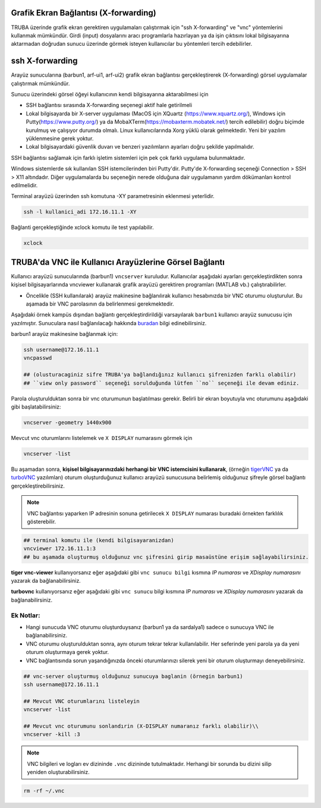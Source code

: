 .. _grafik-ekran:

======================================
Grafik Ekran Bağlantısı (X-forwarding)
======================================

TRUBA üzerinde grafik ekran gerektiren uygulamaları çalıştırmak için "ssh X-forwarding" ve "vnc" yöntemlerini kullanmak mümkündür. Girdi (input) dosyalarını aracı programlarla hazırlayan ya da işin çıktısını lokal bilgisayarına aktarmadan doğrudan sunucu üzerinde görmek isteyen kullanıcılar bu yöntemleri tercih edebilirler.

================
ssh X-forwarding
================

Arayüz sunucularına (barbun1, arf-ui1, arf-ui2) grafik ekran bağlantısı gerçekleştirerek (X-forwarding) görsel uygulamalar çalıştırmak mümkündür. 


Sunucu üzerindeki görsel öğeyi kullanıcının kendi bilgisayarına aktarabilmesi için

* SSH bağlantısı sırasında X-forwarding seçenegi aktif hale getirilmeli
* Lokal bilgisayarda bir X-server uygulaması (MacOS için XQuartz (https://www.xquartz.org/), Windows için Putty(https://www.putty.org/) ya da MobaXTerm(https://mobaxterm.mobatek.net/) tercih edilebilir) doğru biçimde kurulmuş ve çalışıyor durumda olmalı. Linux kullanıcılarında Xorg yüklü olarak gelmektedir. Yeni bir yazılım yüklenmesine gerek yoktur.
* Lokal bilgisayardaki güvenlik duvarı ve benzeri yazılımların ayarları doğru şekilde yapılmalıdır. 


SSH bağlantısı sağlamak için farklı işletim sistemleri için pek çok farklı uygulama bulunmaktadır.

Windows sistemlerde sık kullanılan SSH istemcilerinden biri Putty'dir. Putty'de X-forwarding seçeneği Connection > SSH > X11 altındadır. Diğer uygulamalarda bu seçeneğin nerede olduğuna dair uygulamanın yardım dökümanları kontrol edilmelidir.

Terminal arayüzü üzerinden ssh komutuna -XY parametresinin eklenmesi yeterlidir. 

.. code-block::

    ssh -l kullanici_adi 172.16.11.1 -XY


Bağlanti gerçekleştiğinde xclock komutu ile test yapılabilir.

.. code-block::

    xclock


.. image:: /assets/grafik_ekran/xclock.png
  :width: 400
  :alt: Alternative text


.. _TRUBA-vnc:

===========================================================
TRUBA'da VNC ile Kullanıcı Arayüzlerine Görsel Bağlantı
===========================================================

Kullanıcı arayüzü sunucularında (barbun1) ``vncserver`` kuruludur. Kullanıcılar aşağıdaki ayarları gerçekleştirdikten sonra kişisel bilgisayarlarında vncviewer kullanarak grafik arayüzü gerektiren programları (MATLAB vb.) çalıştırabilirler. 

- Öncelikle (SSH kullanılarak) arayüz makinesine bağlanılırak kullanıcı hesabınızda bir VNC oturumu oluşturulur. Bu aşamada bir VNC parolasının da belirlenmesi gerekmektedir.

Aşağıdaki örnek kampüs dışından bağlantı gerçekleştirdirildiği varsayılarak ``barbun1`` kullanıcı arayüz sunucusu için yazılmıştır. Sunuculara nasıl bağlanılacağı hakkında `buradan <https://docs.truba.gov.tr/TRUBA/kullanici-el-kitabi/open-vpn/openvpn_info.html>`_ bilgi edinebilirsiniz. 

barbun1 arayüz makinesine bağlanmak için:

.. code-block::

    ssh username@172.16.11.1
    vncpasswd

    ## (olusturacaginiz sifre TRUBA'ya bağlandığınız kullanıcı şifrenizden farklı olabilir)
    ## ``view only password`` seçeneği sorulduğunda lütfen ``no`` seçeneği ile devam ediniz. 
 
.. image:: /assets/grafik_ekran/vnc1.png

Parola oluşturulduktan sonra bir vnc oturumunun başlatılması gerekir. Belirli bir ekran boyutuyla vnc oturumunu aşağıdaki gibi başlatabilirsiniz: 

.. code-block::

    vncserver -geometry 1440x900

.. image:: /assets/grafik_ekran/vnc2.png

Mevcut vnc oturumlarını listelemek ve ``X DISPLAY`` numarasını görmek için

.. code-block::

    vncserver -list

.. image:: /assets/grafik_ekran/vnc3.png

Bu aşamadan sonra, **kişisel bilgisayarınızdaki herhangi bir VNC istemcisini kullanarak**, (örneğin `tigerVNC <https://tigervnc.org/>`_  ya da `turboVNC <https://sourceforge.net/projects/turbovnc/>`_ yazılımları) oturum oluşturduğunuz kullanıcı arayüzü sunucusuna belirlemiş olduğunuz şifreyle görsel bağlantı gerçekleştirebilirsiniz.

.. note::

    VNC bağlantısı yaparken IP adresinin sonuna getirilecek ``X DISPLAY`` numarası buradaki örnekten farklılık gösterebilir.


.. code-block::

    ## terminal komutu ile (kendi bilgisayaranizdan)
    vncviewer 172.16.11.1:3
    ## bu aşamada oluşturmuş olduğunuz vnc şifresini girip masaüstüne erişim sağlayabilirsiniz. 

.. image:: /assets/grafik_ekran/vnc3_5.png

**tiger vnc-viewer** kullanıyorsanız eğer aşağıdaki gibi ``vnc sunucu bilgi`` kısmına *IP numarası* ve *XDisplay numarasını* yazarak da bağlanabilirsiniz. 

.. image:: /assets/grafik_ekran/vnc4.png

**turbovnc** kullanıyorsanız eğer aşağıdaki gibi ``vnc sunucu`` bilgi kısmına *IP numarası* ve *XDisplay numarasını* yazarak da bağlanabilirsiniz. 

.. image:: /assets/grafik_ekran/vnc6.png

-------------
Ek Notlar:
-------------

- Hangi sunucuda VNC oturumu oluşturduysanız (barbun1 ya da sardalya1) sadece o sunucuya VNC ile bağlanabilirsiniz.

- VNC oturumu oluşturulduktan sonra, aynı oturum tekrar tekrar kullanılabilir. Her seferinde yeni parola ya da yeni oturum oluşturmaya gerek yoktur.

- VNC bağlantısında sorun yaşandığınızda önceki oturumlarınızı silerek yeni bir oturum oluşturmayı deneyebilirsiniz.


.. code-block::

    ## vnc-server oluşturmuş olduğunuz sunucuya baglanin (örnegin barbun1)
    ssh username@172.16.11.1

    ## Mevcut VNC oturumlarını listeleyin
    vncserver -list

    ## Mevcut vnc oturumunu sonlandırin (X-DISPLAY numaranız farklı olabilir)\\
    vncserver -kill :3

.. image:: /assets/grafik_ekran/vnc5.png

.. note::

    VNC bilgileri ve logları ev dizininde ``.vnc`` dizininde tutulmaktadır. Herhangi bir sorunda bu dizini silip yeniden oluşturabilirsiniz.

.. code-block::

    rm -rf ~/.vnc

